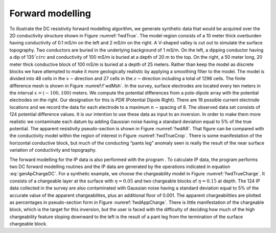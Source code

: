 .. _fwdexample:

Forward modelling
=================

To illustrate the DC resistivity forward modelling algorithm, we
generate synthetic data that would be acquired over the 2D conductivity
structure shown in Figure :numref:`fwdTrue`. The model region consists of a
10 meter thick overburden having conductivity of 0.1 mS/m on the left
and 2 mS/m on the right. A V-shaped valley is cut out to simulate the
surface topography. Two conductors are buried in the underlying
background of 1 mS/m. On the left, a dipping conductor having a dip of
135\ :math:`^/circ` and conductivity of 100 mS/m is buried at a depth of
20 m to the top. On the right, a 50 meter long, 20 meter thick
conductive block of 100 mS/m is buried at a depth of 25 meters. Rather
than keep the model as discrete blocks we have attempted to make it more
geologically realistic by applying a smoothing filter to the model. The
model is divided into 48 cells in the :math:`x-`\ direction and 27 cells
in the :math:`z-`\ direction including a total of 1296 cells. The finite
difference mesh is shown in Figure :numref:f`wdMsh`. In the survey, surface
electrodes are located every ten meters in the interval
:math:`x = (-100, 100)` meters. We compute the potential differences
from a pole-dipole array with the potential electrodes on the right. Our
designation for this is *PDR* (Potential Dipole Right). There are 19
possible current electrode locations and we record the data for each
electrode to a maximum :math:`n-`\ spacing of 8. The observed data set
consists of 124 potential difference values. It is our intention to use
these data as input to an inversion. In order to make them more
realistic we contaminate each datum by adding Gaussian noise having a
standard deviation equal to 5% of the true potential. The apparent
resistivity pseudo-section is shown in Figure :numref:`fwdAR`. That figure
can be compared with the conductivity model within the region of
interest in Figure :numref:`fwdTrueCrop`. There is some manifestation of the
horizontal conductive block, but much of the conducting “pants leg”
anomaly seen is really the result of the near surface variation of
conductivity and topography.

The forward modelling for the IP data is also performed with the program
. To calculate IP data, the program performs two DC forward modelling
routines and the IP data are generated by the operations indicated in
equation :eq:`genApChargeDC`. For a synthetic example, we choose the
chargeability model in Figure :numref:`fwdTrueCharge`. It consists of a
chargeable layer at the surface with :math:`\eta = 0.05` and two
chargeable blocks of :math:`\eta = 0.15` at depth. The 124 IP data
collected in the survey are also contaminated with Gaussian noise having
a standard deviation equal to 5% of the accurate value of the apparent
chargeabilites, plus an additional floor of 0.001. The apparent
chargeabilities are plotted as percentages in pseudo-section form in
Figure :numref:`fwdAppCharge`. There is little manifestation of the
chargeable block, which is the target for this inversion, but the user
is faced with the difficulty of deciding how much of the high
chargeability feature sloping downward to the left is the result of a
pant leg from the termination of the surface chargeable block.
